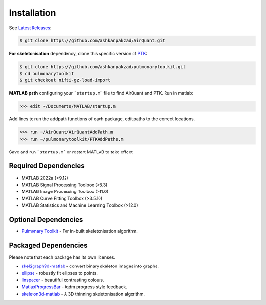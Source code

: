Installation
============
See `Latest Releases <https://github.com/ashkanpakzad/AirQuant/releases>`__:

.. code-block:: RST

  $ git clone https://github.com/ashkanpakzad/AirQuant.git

**For skeletonisation** dependency, clone this specific version of `PTK <https://github.com/ashkanpakzad/pulmonarytoolkit/releases/tag/ForAirQuant1.0>`__:

.. code-block:: RST

  $ git clone https://github.com/ashkanpakzad/pulmonarytoolkit.git
  $ cd pulmonarytoolkit
  $ git checkout nifti-gz-load-import

**MATLAB path** configuring your ```startup.m``` file to find AirQuant and PTK. Run in matlab:

.. code-block:: RST

  >>> edit ~/Documents/MATLAB/startup.m

Add lines to run the addpath functions of each package, edit paths to the correct locations.

.. code-block:: RST

  >>> run ~/AirQuant/AirQuantAddPath.m
  >>> run ~/pulmonarytoolkit/PTKAddPaths.m

Save and run ```startup.m``` or restart MATLAB to take effect.

Required Dependencies
---------------------
* MATLAB 2022a (>9.12)
* MATLAB Signal Processing Toolbox (>8.3)
* MATLAB Image Processing Toolbox (>11.0)
* MATLAB Curve Fitting Toolbox (>3.5.10)
* MATLAB Statistics and Machine Learning Toolbox (>12.0)


Optional Dependencies
---------------------

* `Pulmonary Toolkit <https://github.com/ashkanpakzad/pulmonarytoolkit/releases/tag/ForAirQuant1.0>`__ - For in-built skeletonisation algorithm.


Packaged Dependencies
---------------------

Please note that each package has its own licenses.

* `skel2graph3d-matlab`_ - convert binary skeleton images into graphs.

* `ellipse`_ - robustly fit ellipses to points.

* `linspecer`_ - beautiful contrasting colours.

* `MatlabProgressBar`_ - tqdm progress style feedback.

* `skeleton3d-matlab`_ - A 3D thinning skeletonisation algorithm.


.. _skel2graph3d-matlab: https://github.com/phi-max/skel2graph3d-matlab/releases/tag/v1.2
.. _ellipse: https://www.mathworks.com/matlabcentral/fileexchange/289-ellipse-m
.. _linspecer: https://www.mathworks.com/matlabcentral/fileexchange/42673-beautiful-and-distinguishable-line-colors-colormap
.. _MatlabProgressBar: https://www.mathworks.com/help/matlab/ref/waitbar.html
.. _skeleton3d-matlab: https://github.com/phi-max/skeleton3d-matlab/releases/tag/v1.1
